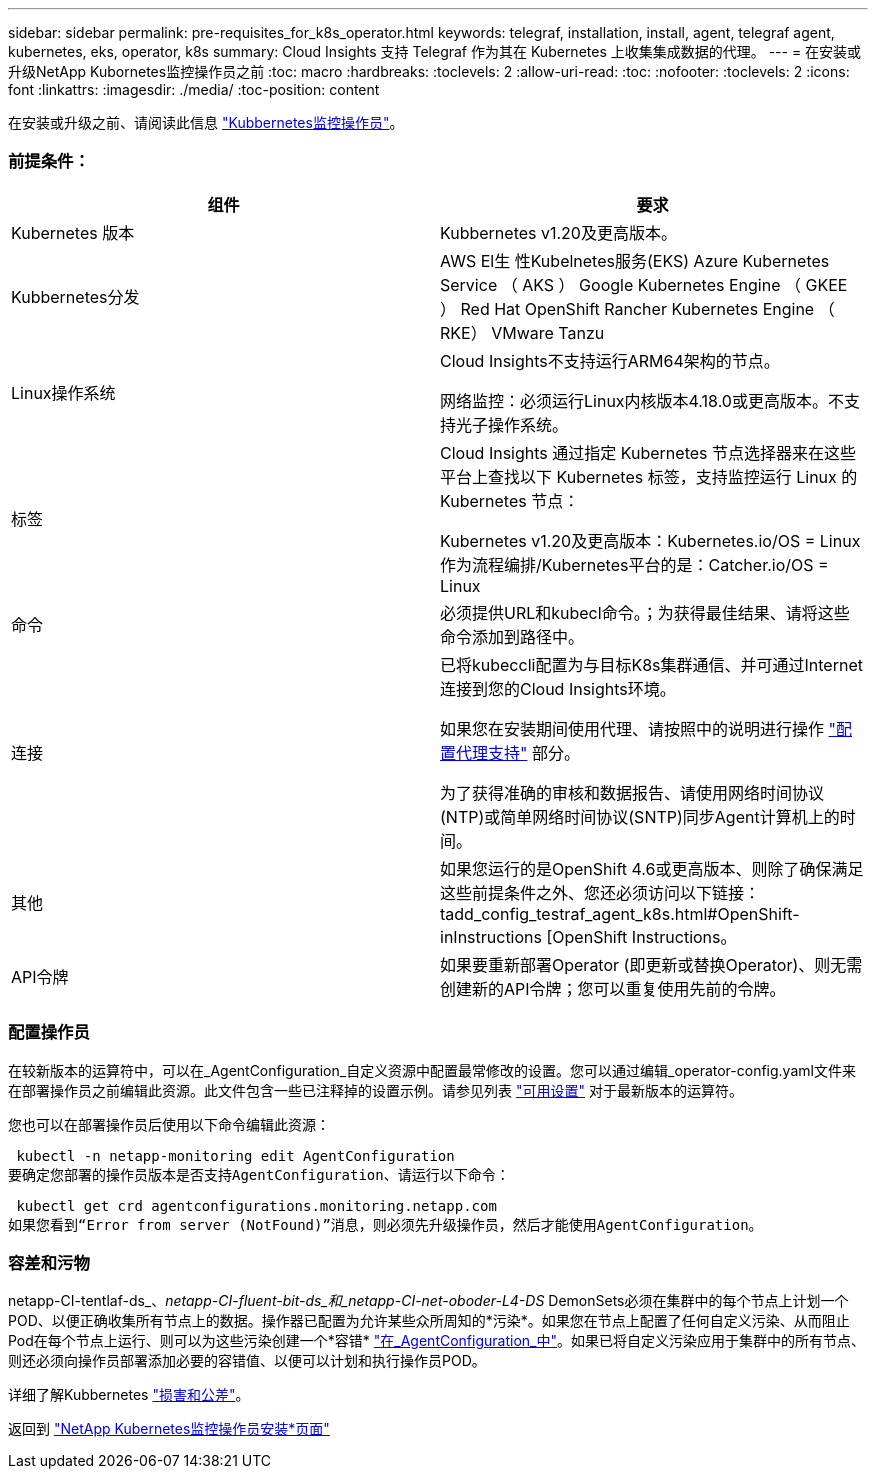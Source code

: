 ---
sidebar: sidebar 
permalink: pre-requisites_for_k8s_operator.html 
keywords: telegraf, installation, install, agent, telegraf agent, kubernetes, eks, operator, k8s 
summary: Cloud Insights 支持 Telegraf 作为其在 Kubernetes 上收集集成数据的代理。 
---
= 在安装或升级NetApp Kubornetes监控操作员之前
:toc: macro
:hardbreaks:
:toclevels: 2
:allow-uri-read: 
:toc: 
:nofooter: 
:toclevels: 2
:icons: font
:linkattrs: 
:imagesdir: ./media/
:toc-position: content


[role="lead"]
在安装或升级之前、请阅读此信息 link:task_config_telegraf_agent_k8s.html["Kubbernetes监控操作员"]。



=== 前提条件：

|===
| 组件 | 要求 


| Kubernetes 版本 | Kubbernetes v1.20及更高版本。 


| Kubbernetes分发 | AWS El生 性Kubelnetes服务(EKS)
Azure Kubernetes Service （ AKS ）
Google Kubernetes Engine （ GKEE ）
Red Hat OpenShift
Rancher Kubernetes Engine （ RKE）
VMware Tanzu 


| Linux操作系统 | Cloud Insights不支持运行ARM64架构的节点。

网络监控：必须运行Linux内核版本4.18.0或更高版本。不支持光子操作系统。 


| 标签 | Cloud Insights 通过指定 Kubernetes 节点选择器来在这些平台上查找以下 Kubernetes 标签，支持监控运行 Linux 的 Kubernetes 节点：

Kubernetes v1.20及更高版本：Kubernetes.io/OS = Linux
作为流程编排/Kubernetes平台的是：Catcher.io/OS = Linux 


| 命令 | 必须提供URL和kubecl命令。；为获得最佳结果、请将这些命令添加到路径中。 


| 连接 | 已将kubeccli配置为与目标K8s集群通信、并可通过Internet连接到您的Cloud Insights环境。

如果您在安装期间使用代理、请按照中的说明进行操作 link:/task_config_telegraf_agent_k8s.html#configuring-proxy-support["配置代理支持"] 部分。

为了获得准确的审核和数据报告、请使用网络时间协议(NTP)或简单网络时间协议(SNTP)同步Agent计算机上的时间。 


| 其他 | 如果您运行的是OpenShift 4.6或更高版本、则除了确保满足这些前提条件之外、您还必须访问以下链接：tadd_config_testraf_agent_k8s.html#OpenShift-inInstructions [OpenShift Instructions。 


| API令牌 | 如果要重新部署Operator (即更新或替换Operator)、则无需创建新的API令牌；您可以重复使用先前的令牌。 
|===


=== 配置操作员

在较新版本的运算符中，可以在_AgentConfiguration_自定义资源中配置最常修改的设置。您可以通过编辑_operator-config.yaml文件来在部署操作员之前编辑此资源。此文件包含一些已注释掉的设置示例。请参见列表 link:telegraf_agent_k8s_config_options.html["可用设置"] 对于最新版本的运算符。

您也可以在部署操作员后使用以下命令编辑此资源：

 kubectl -n netapp-monitoring edit AgentConfiguration
要确定您部署的操作员版本是否支持AgentConfiguration、请运行以下命令：

 kubectl get crd agentconfigurations.monitoring.netapp.com
如果您看到“Error from server (NotFound)”消息，则必须先升级操作员，然后才能使用AgentConfiguration。



=== 容差和污物

netapp-CI-tentlaf-ds_、_netapp-CI-fluent-bit-ds_和_netapp-CI-net-oboder-L4-DS_ DemonSets必须在集群中的每个节点上计划一个POD、以便正确收集所有节点上的数据。操作器已配置为允许某些众所周知的*污染*。如果您在节点上配置了任何自定义污染、从而阻止Pod在每个节点上运行、则可以为这些污染创建一个*容错* link:telegraf_agent_k8s_config_options.html["在_AgentConfiguration_中"]。如果已将自定义污染应用于集群中的所有节点、则还必须向操作员部署添加必要的容错值、以便可以计划和执行操作员POD。

详细了解Kubbernetes link:https://kubernetes.io/docs/concepts/scheduling-eviction/taint-and-toleration/["损害和公差"]。

返回到 link:task_config_telegraf_agent_k8s.html["NetApp Kubernetes监控操作员安装*页面"]
